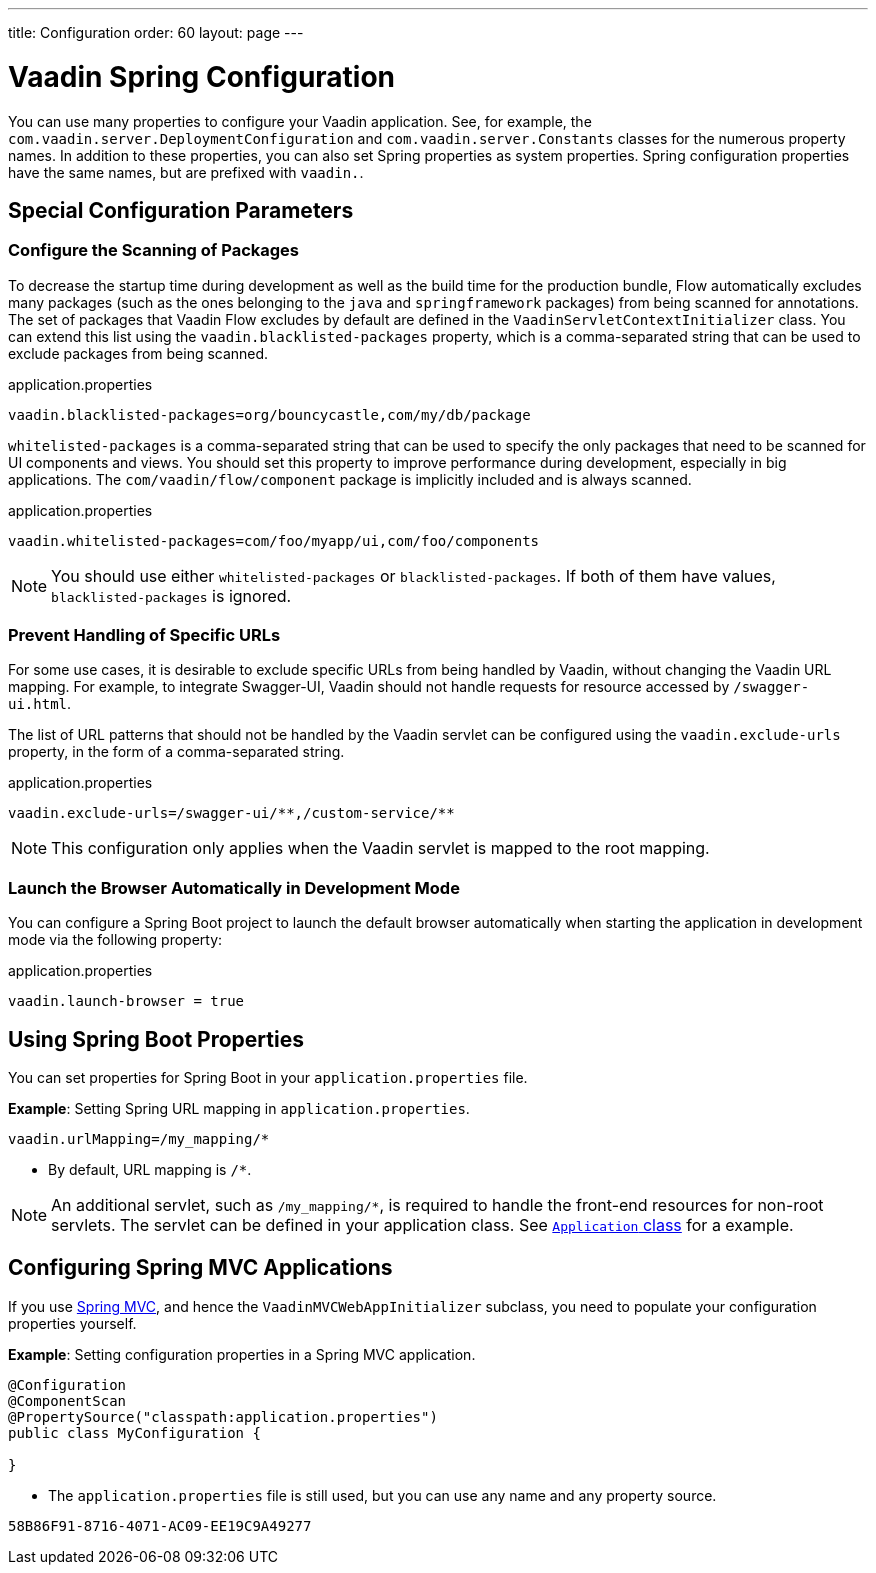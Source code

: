 ---
title: Configuration
order: 60
layout: page
---

= Vaadin Spring Configuration

You can use many properties to configure your Vaadin application.
See, for example, the [classname]`com.vaadin.server.DeploymentConfiguration` and [classname]`com.vaadin.server.Constants` classes for the numerous property names.
In addition to these properties, you can also set Spring properties as system properties.
Spring configuration properties have the same names, but are prefixed with `vaadin.`.

== Special Configuration Parameters

=== Configure the Scanning of Packages

To decrease the startup time during development as well as the build time for the production bundle, Flow automatically excludes many packages (such as the ones belonging to the `java` and `springframework` packages) from being scanned for annotations.
The set of packages that Vaadin Flow excludes by default are defined in the [classname]`VaadinServletContextInitializer` class.
You can extend this list using the `vaadin.blacklisted-packages` property, which is a comma-separated string that can be used to exclude packages from being scanned.

.application.properties
[source,properties]
----
vaadin.blacklisted-packages=org/bouncycastle,com/my/db/package
----

`whitelisted-packages` is a comma-separated string that can be used to specify
the only packages that need to be scanned for UI components and views.
You should set this property to improve performance during development, especially in big applications.
The [classname]`com/vaadin/flow/component` package is implicitly included and is always scanned.

.application.properties
[source,properties]
----
vaadin.whitelisted-packages=com/foo/myapp/ui,com/foo/components
----

[NOTE]
You should use either `whitelisted-packages` or `blacklisted-packages`.
If both of them have values, `blacklisted-packages` is ignored.

=== Prevent Handling of Specific URLs

For some use cases, it is desirable to exclude specific URLs from being handled by Vaadin, without changing the Vaadin URL mapping.
For example, to integrate Swagger-UI, Vaadin should not handle requests for resource accessed by `/swagger-ui.html`.

The list of URL patterns that should not be handled by the Vaadin servlet can be configured using the `vaadin.exclude-urls` property, in the form of a comma-separated string.

.application.properties
[source,properties]
----
vaadin.exclude-urls=/swagger-ui/**,/custom-service/**
----

[NOTE]
This configuration only applies when the Vaadin servlet is mapped to the root mapping.

=== Launch the Browser Automatically in Development Mode

You can configure a Spring Boot project to launch the default browser automatically when starting the application in development mode via the following property:

.application.properties
[source,properties]
----
vaadin.launch-browser = true
----

== Using Spring Boot Properties

You can set properties for Spring Boot in your [filename]`application.properties` file.

*Example*: Setting Spring URL mapping in [filename]`application.properties`.

[source,ini]
----
vaadin.urlMapping=/my_mapping/*
----
* By default, URL mapping is `/*`.

[NOTE]
An additional servlet, such as `/my_mapping/*`, is required to handle the front-end resources for non-root servlets.
The servlet can be defined in your application class.
See https://raw.githubusercontent.com/vaadin/flow-and-components-documentation/master/tutorial-servlet-spring-boot/src/main/java/org/vaadin/tutorial/spring/Application.java[`Application` class] for a example.

// Allow Spring MVC
pass:[<!-- vale Vaadin.Abbr = NO -->]

== Configuring Spring MVC Applications

If you use <<spring-mvc#,Spring MVC>>, and hence the [classname]`VaadinMVCWebAppInitializer` subclass, you need to populate your configuration properties yourself.

*Example*: Setting configuration properties in a Spring MVC application.

pass:[<!-- vale Vaadin.Abbr = YES -->]

[source,java]
----
@Configuration
@ComponentScan
@PropertySource("classpath:application.properties")
public class MyConfiguration {

}
----
* The [filename]`application.properties` file is still used, but you can use any name and any property source.


[discussion-id]`58B86F91-8716-4071-AC09-EE19C9A49277`
